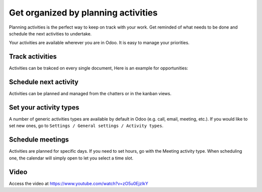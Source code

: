 .. _planactivities:

.. index::
   single: Plan Activity
   single: Track Activity

====================================
Get organized by planning activities
====================================
Planning activities is the perfect way to keep on track with your work. Get reminded of what needs to be done and schedule the next activities to undertake.

Your activities are available wherever you are in Odoo. It is easy to manage your priorities.

.. image:: images/crm_01.png
   :alt: activities
   :align: center

Track activities
----------------
Activities can be trakced on every single document, Here is an example for opportunities:

.. image:: images/crm_02.png
   :alt: activities
   :align: center

Schedule next activity
----------------------
Activities can be planned and managed from the chatters or in the kanban views.

.. image:: images/crm_03.png
  :alt: activities
  :align: center

Set your activity types
-----------------------
A number of generic activities types are available by default in Odoo (e.g. call, email, meeting, etc.). If you would like to set new ones, go to ``Settings / General settings / Activity types``.

Schedule meetings
-----------------
Activities are planned for specific days. If you need to set hours, go with the Meeting activity type. When scheduling one, the calendar will simply open to let you select a time slot.

Video
-----
Access the video at https://www.youtube.com/watch?v=zO5u0EjzlkY

.. raw:: html

    <div style="position: relative; padding-bottom: 56.25%; height: 0; overflow: hidden; max-width: 100%; height: auto;">
        <iframe src="https://www.youtube.com/embed/zO5u0EjzlkY" frameborder="0" allowfullscreen style="position: absolute; top: 0; left: 0; width: 700px; height: 385px;"></iframe>
    </div>
